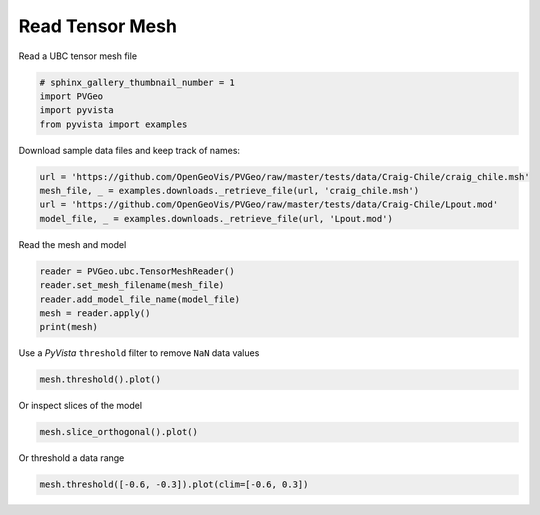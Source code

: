 
.. DO NOT EDIT.
.. THIS FILE WAS AUTOMATICALLY GENERATED BY SPHINX-GALLERY.
.. TO MAKE CHANGES, EDIT THE SOURCE PYTHON FILE:
.. "examples/ubc/read-tensor-mesh.py"
.. LINE NUMBERS ARE GIVEN BELOW.

.. only:: html

    .. note::
        :class: sphx-glr-download-link-note

        Click :ref:`here <sphx_glr_download_examples_ubc_read-tensor-mesh.py>`
        to download the full example code

.. rst-class:: sphx-glr-example-title

.. _sphx_glr_examples_ubc_read-tensor-mesh.py:


Read Tensor Mesh
~~~~~~~~~~~~~~~~

Read a UBC tensor mesh file

.. GENERATED FROM PYTHON SOURCE LINES 7-12

.. code-block:: default

    # sphinx_gallery_thumbnail_number = 1
    import PVGeo
    import pyvista
    from pyvista import examples








.. GENERATED FROM PYTHON SOURCE LINES 13-14

Download sample data files and keep track of names:

.. GENERATED FROM PYTHON SOURCE LINES 14-19

.. code-block:: default

    url = 'https://github.com/OpenGeoVis/PVGeo/raw/master/tests/data/Craig-Chile/craig_chile.msh'
    mesh_file, _ = examples.downloads._retrieve_file(url, 'craig_chile.msh')
    url = 'https://github.com/OpenGeoVis/PVGeo/raw/master/tests/data/Craig-Chile/Lpout.mod'
    model_file, _ = examples.downloads._retrieve_file(url, 'Lpout.mod')








.. GENERATED FROM PYTHON SOURCE LINES 20-21

Read the mesh and model

.. GENERATED FROM PYTHON SOURCE LINES 21-27

.. code-block:: default

    reader = PVGeo.ubc.TensorMeshReader()
    reader.set_mesh_filename(mesh_file)
    reader.add_model_file_name(model_file)
    mesh = reader.apply()
    print(mesh)





.. rst-class:: sphx-glr-script-out

 Out:

 .. code-block:: none

    RectilinearGrid (0x7f91c00ce910)
      N Cells:      190440
      N Points:     200900
      X Bounds:     3.550e+05, 3.722e+05
      Y Bounds:     5.999e+06, 6.016e+06
      Z Bounds:     -5.250e+03, 3.000e+03
      Dimensions:   70, 70, 41
      N Arrays:     1





.. GENERATED FROM PYTHON SOURCE LINES 28-29

Use a `PyVista` ``threshold`` filter to remove ``NaN`` data values

.. GENERATED FROM PYTHON SOURCE LINES 29-32

.. code-block:: default

    mesh.threshold().plot()





.. image:: /examples/ubc/images/sphx_glr_read-tensor-mesh_001.png
    :alt: read tensor mesh
    :class: sphx-glr-single-img


.. rst-class:: sphx-glr-script-out

 Out:

 .. code-block:: none


    [(392348.1001399256, 6036348.100139925, 27598.10013992562),
     (363625.0, 6007625.0, -1125.0),
     (0.0, 0.0, 1.0)]



.. GENERATED FROM PYTHON SOURCE LINES 33-34

Or inspect slices of the model

.. GENERATED FROM PYTHON SOURCE LINES 34-37

.. code-block:: default

    mesh.slice_orthogonal().plot()





.. image:: /examples/ubc/images/sphx_glr_read-tensor-mesh_002.png
    :alt: read tensor mesh
    :class: sphx-glr-single-img


.. rst-class:: sphx-glr-script-out

 Out:

 .. code-block:: none


    [(392348.1001399256, 6036348.100139925, 27598.10013992562),
     (363625.0, 6007625.0, -1125.0),
     (0.0, 0.0, 1.0)]



.. GENERATED FROM PYTHON SOURCE LINES 38-39

Or threshold a data range

.. GENERATED FROM PYTHON SOURCE LINES 39-40

.. code-block:: default

    mesh.threshold([-0.6, -0.3]).plot(clim=[-0.6, 0.3])



.. image:: /examples/ubc/images/sphx_glr_read-tensor-mesh_003.png
    :alt: read tensor mesh
    :class: sphx-glr-single-img


.. rst-class:: sphx-glr-script-out

 Out:

 .. code-block:: none


    [(384737.1076481045, 6027487.107648104, 19892.107648104513),
     (363875.0, 6006625.0, -970.0),
     (0.0, 0.0, 1.0)]




.. rst-class:: sphx-glr-timing

   **Total running time of the script:** ( 0 minutes  3.009 seconds)


.. _sphx_glr_download_examples_ubc_read-tensor-mesh.py:


.. only :: html

 .. container:: sphx-glr-footer
    :class: sphx-glr-footer-example



  .. container:: sphx-glr-download sphx-glr-download-python

     :download:`Download Python source code: read-tensor-mesh.py <read-tensor-mesh.py>`



  .. container:: sphx-glr-download sphx-glr-download-jupyter

     :download:`Download Jupyter notebook: read-tensor-mesh.ipynb <read-tensor-mesh.ipynb>`


.. only:: html

 .. rst-class:: sphx-glr-signature

    `Gallery generated by Sphinx-Gallery <https://sphinx-gallery.github.io>`_
